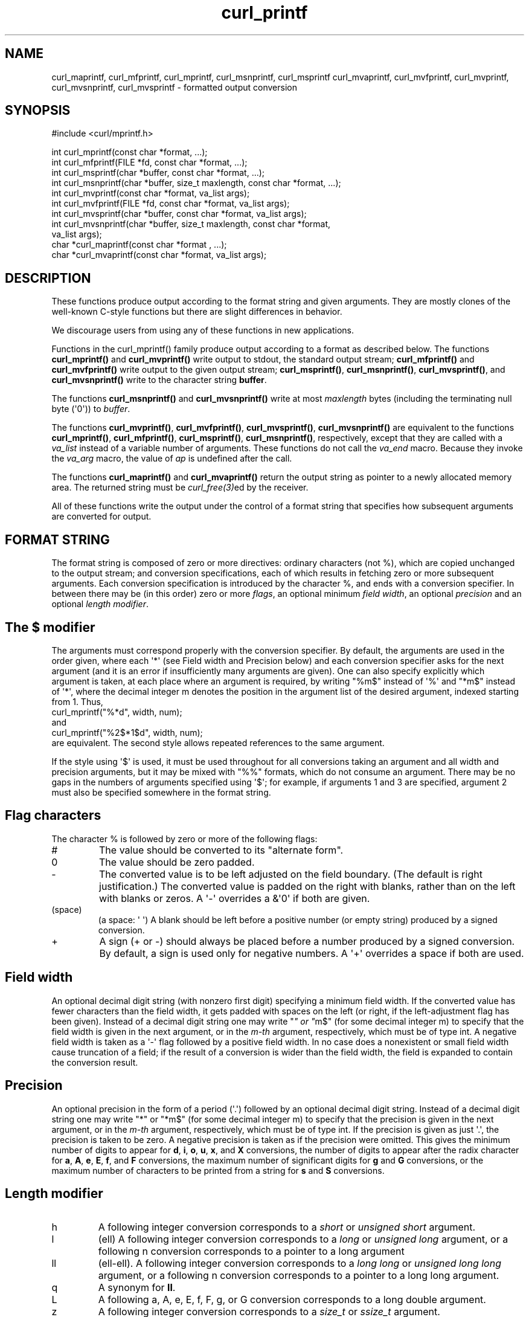 .\" generated by cd2nroff 0.1 from curl_mprintf.md
.TH curl_printf 3 "мая 20 2024" libcurl
.SH NAME
curl_maprintf, curl_mfprintf, curl_mprintf, curl_msnprintf, curl_msprintf
curl_mvaprintf, curl_mvfprintf, curl_mvprintf, curl_mvsnprintf,
curl_mvsprintf \- formatted output conversion
.SH SYNOPSIS
.nf
#include <curl/mprintf.h>

int curl_mprintf(const char *format, ...);
int curl_mfprintf(FILE *fd, const char *format, ...);
int curl_msprintf(char *buffer, const char *format, ...);
int curl_msnprintf(char *buffer, size_t maxlength, const char *format, ...);
int curl_mvprintf(const char *format, va_list args);
int curl_mvfprintf(FILE *fd, const char *format, va_list args);
int curl_mvsprintf(char *buffer, const char *format, va_list args);
int curl_mvsnprintf(char *buffer, size_t maxlength, const char *format,
                    va_list args);
char *curl_maprintf(const char *format , ...);
char *curl_mvaprintf(const char *format, va_list args);
.fi
.SH DESCRIPTION
These functions produce output according to the format string and given
arguments. They are mostly clones of the well\-known C\-style functions but
there are slight differences in behavior.

We discourage users from using any of these functions in new applications.

Functions in the curl_mprintf() family produce output according to a format as
described below. The functions \fBcurl_mprintf()\fP and \fBcurl_mvprintf()\fP
write output to stdout, the standard output stream; \fBcurl_mfprintf()\fP and
\fBcurl_mvfprintf()\fP write output to the given output stream;
\fBcurl_msprintf()\fP, \fBcurl_msnprintf()\fP, \fBcurl_mvsprintf()\fP, and
\fBcurl_mvsnprintf()\fP write to the character string \fBbuffer\fP.

The functions \fBcurl_msnprintf()\fP and \fBcurl_mvsnprintf()\fP write at most
\fImaxlength\fP bytes (including the terminating null byte (\(aq0\(aq)) to
\fIbuffer\fP.

The functions \fBcurl_mvprintf()\fP, \fBcurl_mvfprintf()\fP,
\fBcurl_mvsprintf()\fP, \fBcurl_mvsnprintf()\fP are equivalent to the
functions \fBcurl_mprintf()\fP, \fBcurl_mfprintf()\fP, \fBcurl_msprintf()\fP,
\fBcurl_msnprintf()\fP, respectively, except that they are called with a
\fIva_list\fP instead of a variable number of arguments. These functions do
not call the \fIva_end\fP macro. Because they invoke the \fIva_arg\fP macro,
the value of \fIap\fP is undefined after the call.

The functions \fBcurl_maprintf()\fP and \fBcurl_mvaprintf()\fP return the
output string as pointer to a newly allocated memory area. The returned string
must be \fIcurl_free(3)\fPed by the receiver.

All of these functions write the output under the control of a format string
that specifies how subsequent arguments are converted for output.
.SH FORMAT STRING
The format string is composed of zero or more directives: ordinary characters
(not %), which are copied unchanged to the output stream; and conversion
specifications, each of which results in fetching zero or more subsequent
arguments. Each conversion specification is introduced by the character %, and
ends with a conversion specifier. In between there may be (in this order) zero
or more \fIflags\fP, an optional minimum \fIfield width\fP, an optional
\fIprecision\fP and an optional \fIlength modifier\fP.
.SH The $ modifier
The arguments must correspond properly with the conversion specifier. By
default, the arguments are used in the order given, where each \(aq*\(aq (see Field
width and Precision below) and each conversion specifier asks for the next
argument (and it is an error if insufficiently many arguments are given). One
can also specify explicitly which argument is taken, at each place where an
argument is required, by writing "%m$" instead of \(aq%\(aq and "*m$" instead
of \(aq*\(aq, where the decimal integer m denotes the position in the argument list
of the desired argument, indexed starting from 1. Thus,
.nf
    curl_mprintf("%*d", width, num);
.fi
and
.nf
    curl_mprintf("%2$*1$d", width, num);
.fi
are equivalent. The second style allows repeated references to the same
argument.

If the style using \(aq$\(aq is used, it must be used throughout for all conversions
taking an argument and all width and precision arguments, but it may be mixed
with "%%" formats, which do not consume an argument. There may be no gaps in
the numbers of arguments specified using \(aq$\(aq; for example, if arguments 1 and
3 are specified, argument 2 must also be specified somewhere in the format
string.
.SH Flag characters
The character % is followed by zero or more of the following flags:
.IP #
The value should be converted to its "alternate form".
.IP 0
The value should be zero padded.
.IP -
The converted value is to be left adjusted on the field boundary. (The default
is right justification.) The converted value is padded on the right with
blanks, rather than on the left with blanks or zeros. A \(aq\-\(aq overrides a &\(aq0\(aq
if both are given.
.IP (space)
(a space: \(aq \(aq) A blank should be left before a positive number (or empty
string) produced by a signed conversion.
.IP +
A sign (+ or \-) should always be placed before a number produced by a signed
conversion. By default, a sign is used only for negative numbers. A \(aq+\(aq
overrides a space if both are used.
.SH Field width
An optional decimal digit string (with nonzero first digit) specifying a
minimum field width. If the converted value has fewer characters than the
field width, it gets padded with spaces on the left (or right, if the
left\-adjustment flag has been given). Instead of a decimal digit string one
may write "\fI" or "\fPm$" (for some decimal integer m) to specify that the field
width is given in the next argument, or in the \fIm\-th\fP argument,
respectively, which must be of type int. A negative field width is taken as
a \(aq\-\(aq flag followed by a positive field width. In no case does a nonexistent
or small field width cause truncation of a field; if the result of a
conversion is wider than the field width, the field is expanded to contain the
conversion result.
.SH Precision
An optional precision in the form of a period (\(aq.\(aq) followed by an optional
decimal digit string. Instead of a decimal digit string one may write "*" or
\&"*m$" (for some decimal integer m) to specify that the precision is given in
the next argument, or in the \fIm\-th\fP argument, respectively, which must be of
type int. If the precision is given as just \(aq.\(aq, the precision is taken to be
zero. A negative precision is taken as if the precision were omitted. This
gives the minimum number of digits to appear for \fBd\fP, \fBi\fP, \fBo\fP,
\fBu\fP, \fBx\fP, and \fBX\fP conversions, the number of digits to appear
after the radix character for \fBa\fP, \fBA\fP, \fBe\fP, \fBE\fP, \fBf\fP, and
\fBF\fP conversions, the maximum number of significant digits for \fBg\fP and
\fBG\fP conversions, or the maximum number of characters to be printed from a
string for \fBs\fP and \fBS\fP conversions.
.SH Length modifier
.IP h
A following integer conversion corresponds to a \fIshort\fP or \fIunsigned short\fP
argument.
.IP l
(ell) A following integer conversion corresponds to a \fIlong\fP or
\fIunsigned long\fP argument, or a following n conversion corresponds to a
pointer to a long argument
.IP ll
(ell\-ell). A following integer conversion corresponds to a \fIlong long\fP or
\fIunsigned long long\fP argument, or a following n conversion corresponds to
a pointer to a long long argument.
.IP q
A synonym for \fBll\fP.
.IP L
A following a, A, e, E, f, F, g, or G conversion corresponds to a long double
argument.
.IP z
A following integer conversion corresponds to a \fIsize_t\fP or \fIssize_t\fP
argument.
.SH Conversion specifiers
A character that specifies the type of conversion to be applied. The
conversion specifiers and their meanings are:
.IP "d, i"
The int argument is converted to signed decimal notation. The precision, if
any, gives the minimum number of digits that must appear; if the converted
value requires fewer digits, it is padded on the left with zeros. The default
precision is 1. When 0 is printed with an explicit precision 0, the output is
empty.
.IP "o, u, x, X"
The unsigned int argument is converted to unsigned octal (o), unsigned decimal
(u), or unsigned hexadecimal (\fBx\fP and \fBX\fP) notation. The letters
\fIabcdef\fP are used for \fBx\fP conversions; the letters \fIABCDEF\fP are
used for \fBX\fP conversions. The precision, if any, gives the minimum number
of digits that must appear; if the converted value requires fewer digits, it
is padded on the left with zeros. The default precision is 1. When 0 is
printed with an explicit precision 0, the output is empty.
.IP "e, E"
The double argument is rounded and output in the style \fB"[\-]d.ddde±dd"\fP
.IP "f, F"
The double argument is rounded and output to decimal notation in the style
\fB"[\-]ddd.ddd"\fP.
.IP "g, G"
The double argument is converted in style f or e.
.IP c
The int argument is converted to an unsigned char, and the resulting character
is written.
.IP s
The \fIconst char \fP* argument is expected to be a pointer to an array of
character type (pointer to a string). Characters from the array are written up
to (but not including) a terminating null byte. If a precision is specified,
no more than the number specified are written. If a precision is given, no
null byte need be present; if the precision is not specified, or is greater
than the size of the array, the array must contain a terminating null byte.
.IP p
The \fIvoid \fP* pointer argument is printed in hexadecimal.
.IP n
The number of characters written so far is stored into the integer pointed to
by the corresponding argument.
.IP %
A \(aq%\(aq symbol is written. No argument is converted.
.SH PROTOCOLS
All
.SH EXAMPLE
.nf
const char *name = "John";

int main(void)
{
  curl_mprintf("My name is %s\\n", name);
  curl_mprintf("Pi is almost %f\\n", (double)25.0/8);
}
.fi
.SH AVAILABILITY
These functions might be removed from the public libcurl API in the future. Do
not use them in new programs or projects.
.SH RETURN VALUE
The \fBcurl_maprintf\fP and \fBcurl_mvaprintf\fP functions return a pointer to
a newly allocated string, or NULL if it failed.

All other functions return the number of characters actually printed
(excluding the null byte used to end output to strings). Note that this
sometimes differ from how the POSIX versions of these functions work.
.SH SEE ALSO
.BR fprintf (3),
.BR printf (3),
.BR sprintf (3),
.BR vprintf (3)
